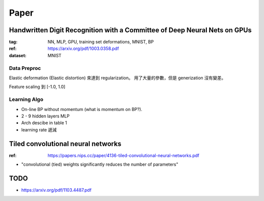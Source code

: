 Paper
===============================================================================


Handwritten Digit Recognition with a Committee of Deep Neural Nets on GPUs
--------------------------------------------------------------------------

:tag: NN, MLP, GPU, training set deformations, MNIST, BP
:ref: https://arxiv.org/pdf/1003.0358.pdf
:dataset: MNIST


Data Preproc
++++++++++++++++++++++++++++++++++++++++++++++++++++++++++++

Elastic deformation (Elastic distortion) 來達到 regularization。
用了大量的參數，但是 generization 沒有變差。

Feature scaling 到 [-1.0, 1.0]


Learning Algo
++++++++++++++++++++++++++++++++++++++++++++++++++++++++++++

* On-line BP without momentum (what is momentum on BP?).

* 2 - 9 hidden layers MLP

* Arch descibe in table 1

* learning rate 遞減




Tiled convolutional neural networks
----------------------------------------------------------------------


:ref: https://papers.nips.cc/paper/4136-tiled-convolutional-neural-networks.pdf

* "convolutional (tied) weights significantly reduces
  the number of parameters"


TODO
----------------------------------------------------------------------


* https://arxiv.org/pdf/1103.4487.pdf
